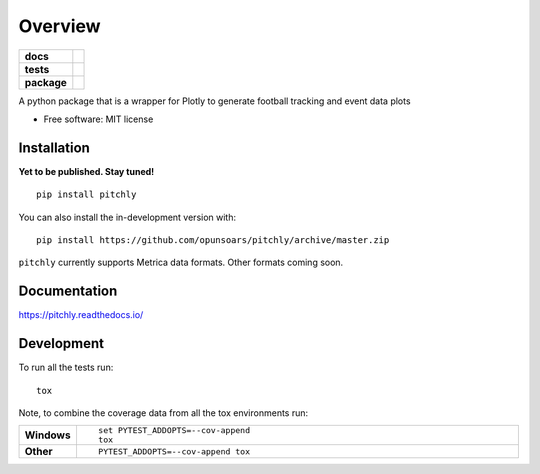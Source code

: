 ========
Overview
========

.. start-badges

.. list-table::
    :stub-columns: 1

    * - docs
      - |docs|
    * - tests
      - | |travis| |appveyor| |requires|
        | |codecov|
    * - package
      - | |version| |wheel| |supported-versions| |supported-implementations|
        | |commits-since|
.. |docs| image:: https://readthedocs.org/projects/pitchly/badge/?style=flat
    :target: https://pitchly.readthedocs.io/
    :alt: Documentation Status

.. |travis| image:: https://api.travis-ci.com/opunsoars/pitchly.svg?branch=master
    :alt: Travis-CI Build Status
    :target: https://travis-ci.com/github/opunsoars/pitchly

.. |appveyor| image:: https://ci.appveyor.com/api/projects/status/github/opunsoars/pitchly?branch=master&svg=true
    :alt: AppVeyor Build Status
    :target: https://ci.appveyor.com/project/opunsoars/pitchly

.. |requires| image:: https://requires.io/github/opunsoars/pitchly/requirements.svg?branch=master
    :alt: Requirements Status
    :target: https://requires.io/github/opunsoars/pitchly/requirements/?branch=master

.. |codecov| image:: https://codecov.io/gh/opunsoars/pitchly/branch/master/graphs/badge.svg?branch=master
    :alt: Coverage Status
    :target: https://codecov.io/github/opunsoars/pitchly

.. |version| image:: https://img.shields.io/pypi/v/pitchly.svg
    :alt: PyPI Package latest release
    :target: https://pypi.org/project/pitchly

.. |wheel| image:: https://img.shields.io/pypi/wheel/pitchly.svg
    :alt: PyPI Wheel
    :target: https://pypi.org/project/pitchly

.. |supported-versions| image:: https://img.shields.io/pypi/pyversions/pitchly.svg
    :alt: Supported versions
    :target: https://pypi.org/project/pitchly

.. |supported-implementations| image:: https://img.shields.io/pypi/implementation/pitchly.svg
    :alt: Supported implementations
    :target: https://pypi.org/project/pitchly

.. |commits-since| image:: https://img.shields.io/github/commits-since/opunsoars/pitchly/v0.1.0.svg
    :alt: Commits since latest release
    :target: https://github.com/opunsoars/pitchly/compare/v0.0.0...master



.. end-badges

A python package that is a wrapper for Plotly to generate football tracking and event data plots

* Free software: MIT license

Installation
============
**Yet to be published. Stay tuned!**
::

    pip install pitchly

You can also install the in-development version with::

    pip install https://github.com/opunsoars/pitchly/archive/master.zip

``pitchly`` currently supports Metrica data formats. Other formats coming soon.

Documentation
=============


https://pitchly.readthedocs.io/


Development
===========

To run all the tests run::

    tox

Note, to combine the coverage data from all the tox environments run:

.. list-table::
    :widths: 10 90
    :stub-columns: 1

    - - Windows
      - ::

            set PYTEST_ADDOPTS=--cov-append
            tox

    - - Other
      - ::

            PYTEST_ADDOPTS=--cov-append tox
